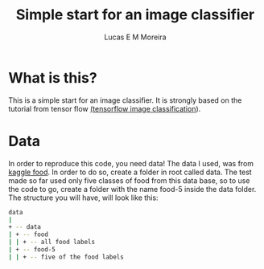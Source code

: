 #+Title: Simple start for an image classifier
#+author: Lucas E M Moreira
#+email: lucasemmoreira@gmail.com

* What is this?
  This is a simple start for an image classifier. It is strongly based on the tutorial from tensor flow [[https:https://www.tensorflow.org/lite/models/image_classification/overview][(tensorflow image classification]]).

* Data
  In order to reproduce this code, you need data!
  The data I used, was from [[https:https://www.kaggle.com/kmader/food41][kaggle food]]. In order to do so, create a folder in root called data.
  The test made so far used only five classes of food from this data base, so to use the code to go, create a folder with the name food-5 inside the data folder.
  The structure you will have, will look like this:

  #+name:data structure
  #+BEGIN_SRC bash
  data
  | 
  + -- data
  | + -- food
  | | + -- all food labels
  | + -- food-5
  | | + -- five of the food labels
  #+END_SRC
  
